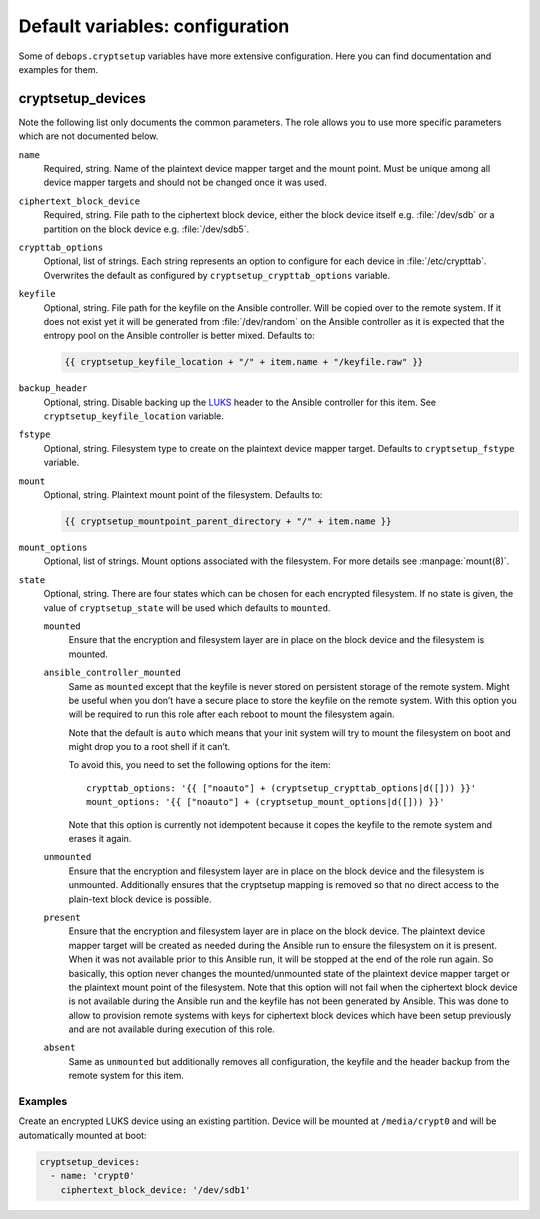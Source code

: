 Default variables: configuration
================================

Some of ``debops.cryptsetup`` variables have more extensive configuration.
Here you can find documentation and examples for them.

cryptsetup_devices
------------------

Note the following list only documents the common parameters. The role allows
you to use more specific parameters which are not documented below.

``name``
  Required, string. Name of the plaintext device mapper target and the mount point.
  Must be unique among all device mapper targets and should not be changed once
  it was used.

``ciphertext_block_device``
  Required, string. File path to the ciphertext block device, either the block
  device itself e.g. :file:`/dev/sdb` or a partition on the block device e.g.
  :file:`/dev/sdb5`.

``crypttab_options``
  Optional, list of strings. Each string represents an option to configure for
  each device in :file:`/etc/crypttab`.
  Overwrites the default as configured by ``cryptsetup_crypttab_options``
  variable.

``keyfile``
  Optional, string. File path for the keyfile on the Ansible controller. Will
  be copied over to the remote system. If it does not exist yet it will be
  generated from :file:`/dev/random` on the Ansible controller as it is
  expected that the entropy pool on the Ansible controller is better mixed.
  Defaults to:

  .. code:: jinja

    {{ cryptsetup_keyfile_location + "/" + item.name + "/keyfile.raw" }}

``backup_header``
  Optional, string. Disable backing up the `LUKS`_ header to the Ansible
  controller for this item.
  See ``cryptsetup_keyfile_location`` variable.

``fstype``
  Optional, string. Filesystem type to create on the plaintext device mapper
  target.
  Defaults to ``cryptsetup_fstype`` variable.

``mount``
  Optional, string. Plaintext mount point of the filesystem.
  Defaults to:

  .. code:: jinja

    {{ cryptsetup_mountpoint_parent_directory + "/" + item.name }}

``mount_options``
  Optional, list of strings. Mount options associated with the filesystem.
  For more details see :manpage:`mount(8)`.

``state``
  Optional, string. There are four states which can be chosen for each
  encrypted filesystem.  If no state is given, the value of
  ``cryptsetup_state`` will be used which defaults to ``mounted``.

  ``mounted``
    Ensure that the encryption and filesystem layer are in place on the block device and
    the filesystem is mounted.

  ``ansible_controller_mounted``
    Same as ``mounted`` except that the keyfile is never stored on persistent storage of the remote system.
    Might be useful when you don’t have a secure place to store the keyfile on the remote system.
    With this option you will be required to run this role after each reboot to mount the filesystem again.

    Note that the default is ``auto`` which means that your init system will
    try to mount the filesystem on boot and might drop you to a root shell if
    it can’t.

    To avoid this, you need to set the following options for the item::

      crypttab_options: '{{ ["noauto"] + (cryptsetup_crypttab_options|d([])) }}'
      mount_options: '{{ ["noauto"] + (cryptsetup_mount_options|d([])) }}'

    Note that this option is currently not idempotent because it copes the
    keyfile to the remote system and erases it again.

  ``unmounted``
    Ensure that the encryption and filesystem layer are in place on the block device and
    the filesystem is unmounted. Additionally ensures that the cryptsetup mapping
    is removed so that no direct access to the plain-text block device is possible.

  ``present``
    Ensure that the encryption and filesystem layer are in place on the block device.
    The plaintext device mapper target will be created as needed during the
    Ansible run to ensure the filesystem on it is present. When it was not
    available prior to this Ansible run, it will be stopped at the end of the
    role run again.
    So basically, this option never changes the mounted/unmounted state of the
    plaintext device mapper target or the plaintext mount point of the
    filesystem.
    Note that this option will not fail when the ciphertext block device is not
    available during the Ansible run and the keyfile has not been generated by Ansible.
    This was done to allow to provision remote systems with keys for ciphertext block
    devices which have been setup previously and are not available during
    execution of this role.

  ``absent``
    Same as ``unmounted`` but additionally removes all configuration, the
    keyfile and the header backup from the remote system for this item.

.. _LUKS: https://en.wikipedia.org/wiki/Linux_Unified_Key_Setup
.. _dm-crypt: https://en.wikipedia.org/wiki/Dm-crypt

Examples
~~~~~~~~

Create an encrypted LUKS device using an existing partition. Device will be
mounted at ``/media/crypt0`` and will be automatically mounted at boot:

.. code:: yaml

    cryptsetup_devices:
      - name: 'crypt0'
        ciphertext_block_device: '/dev/sdb1'

